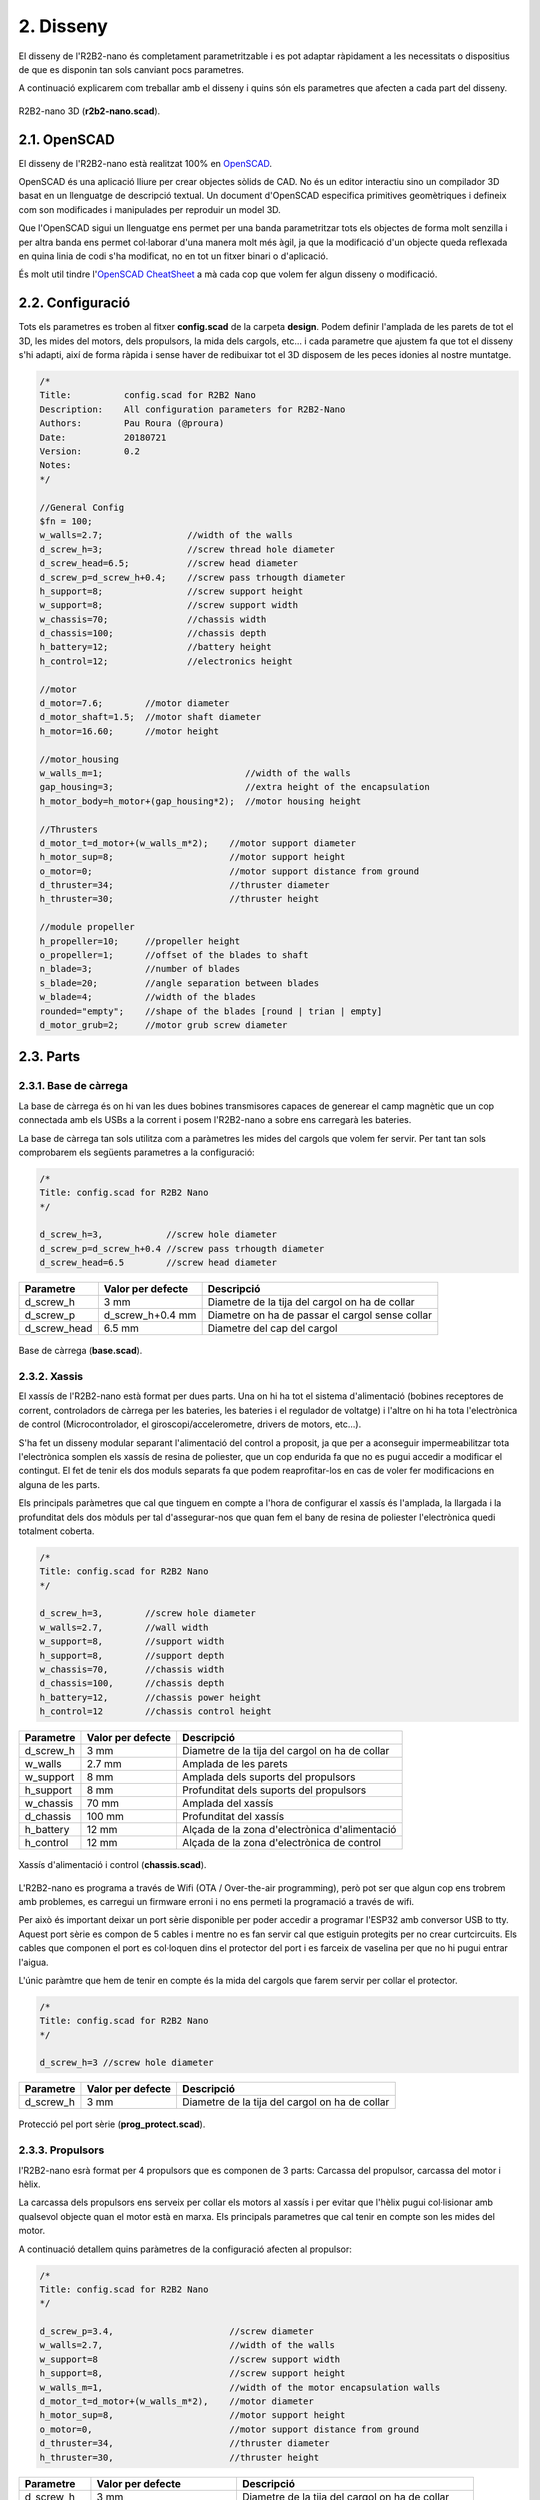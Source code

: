 .. _ref-Design:

==========
2. Disseny
==========

El disseny de l'R2B2-nano és completament parametritzable i es pot adaptar ràpidament a les necessitats o dispositius de que es disponin tan sols canviant pocs parametres.

A continuació explicarem com treballar amb el disseny i quins són els parametres que afecten a cada part del disseny.

.. figure:: design_images/r2b2_no_body_01.png
    :align: center

    R2B2-nano 3D (**r2b2-nano.scad**).


2.1. OpenSCAD
*************

El disseny de l'R2B2-nano està realitzat 100% en `OpenSCAD <http://www.openscad.org/>`_. 

OpenSCAD és una aplicació lliure per crear objectes sòlids de CAD. No és un editor interactiu sino un compilador 3D basat en un llenguatge de descripció textual. Un document d'OpenSCAD especifica primitives geomètriques i defineix com son modificades i manipulades per reproduir un model 3D.

Que l'OpenSCAD sigui un llenguatge ens permet per una banda parametritzar tots els objectes de forma molt senzilla i per altra banda ens permet col·laborar d'una manera molt més àgil, ja que la modificació d'un objecte queda reflexada en quina linia de codi s'ha modificat, no en tot un fitxer binari o d'aplicació.

És molt util tindre l'`OpenSCAD CheatSheet <http://www.openscad.org/cheatsheet/index.html>`_ a mà cada cop que volem fer algun disseny o modificació.

2.2. Configuració
*****************

Tots els parametres es troben al fitxer **config.scad** de la carpeta **design**. Podem definir l'amplada de les parets de tot el 3D, les mides del motors, dels propulsors, la mida dels cargols, etc... i cada parametre que ajustem fa que tot el disseny s'hi adapti, així de forma ràpida i sense haver de redibuixar tot el 3D disposem de les peces idonies al nostre muntatge.

.. code-block:: none

    /*
    Title:          config.scad for R2B2 Nano
    Description:    All configuration parameters for R2B2-Nano
    Authors:        Pau Roura (@proura)
    Date:           20180721
    Version:        0.2
    Notes:
    */

    //General Config
    $fn = 100;
    w_walls=2.7;                //width of the walls
    d_screw_h=3;                //screw thread hole diameter
    d_screw_head=6.5;           //screw head diameter
    d_screw_p=d_screw_h+0.4;    //screw pass trhougth diameter
    h_support=8;                //screw support height
    w_support=8;                //screw support width
    w_chassis=70;               //chassis width
    d_chassis=100;              //chassis depth
    h_battery=12;               //battery height
    h_control=12;               //electronics height

    //motor
    d_motor=7.6;        //motor diameter
    d_motor_shaft=1.5;  //motor shaft diameter
    h_motor=16.60;      //motor height

    //motor_housing
    w_walls_m=1;                           //width of the walls
    gap_housing=3;                         //extra height of the encapsulation
    h_motor_body=h_motor+(gap_housing*2);  //motor housing height

    //Thrusters
    d_motor_t=d_motor+(w_walls_m*2);    //motor support diameter
    h_motor_sup=8;                      //motor support height
    o_motor=0;                          //motor support distance from ground
    d_thruster=34;                      //thruster diameter
    h_thruster=30;                      //thruster height

    //module propeller
    h_propeller=10;     //propeller height
    o_propeller=1;      //offset of the blades to shaft
    n_blade=3;          //number of blades
    s_blade=20;         //angle separation between blades
    w_blade=4;          //width of the blades
    rounded="empty";    //shape of the blades [round | trian | empty]
    d_motor_grub=2;     //motor grub screw diameter

.. centered:: Fitxer config.scad.


2.3. Parts
**********

2.3.1. Base de càrrega
----------------------

La base de càrrega és on hi van les dues bobines transmisores capaces de generear el camp magnètic que un cop connectada amb els USBs a la corrent i posem l'R2B2-nano a sobre ens carregarà les bateries.

La base de càrrega tan sols utilitza com a paràmetres les mides del cargols que volem fer servir. Per tant tan sols comprobarem els següents parametres a la configuració:

.. code-block:: console

    /*
    Title: config.scad for R2B2 Nano
    */

    d_screw_h=3,            //screw hole diameter
    d_screw_p=d_screw_h+0.4 //screw pass trhougth diameter
    d_screw_head=6.5        //screw head diameter

============    =================   ==================================================
Parametre       Valor per defecte   Descripció
============    =================   ==================================================
d_screw_h       3 mm                Diametre de la tija del cargol on ha de collar
d_screw_p       d_screw_h+0.4 mm    Diametre on ha de passar el cargol sense collar 
d_screw_head    6.5 mm              Diametre del cap del cargol
============    =================   ==================================================



.. figure:: design_images/base_01.png
    :align: center

    Base de càrrega (**base.scad**).

2.3.2. Xassis
-------------

El xassís de l'R2B2-nano està format per dues parts. Una on hi ha tot el sistema d'alimentació (bobines receptores de corrent, controladors de càrrega per les bateries, les bateries i el regulador de voltatge) i l'altre on hi ha tota l'electrònica de control (Microcontrolador, el giroscopi/accelerometre, drivers de motors, etc...). 

S'ha fet un disseny modular separant l'alimentació del control a proposit, ja que per a aconseguir impermeabilitzar tota l'electrònica somplen els xassís de resina de poliester, que un cop endurida fa que no es pugui accedir a modificar el contingut. El fet de tenir els dos moduls separats fa que podem reaprofitar-los en cas de voler fer modificacions en alguna de les parts.

Els principals paràmetres que cal que tinguem en compte a l'hora de configurar el xassís és l'amplada, la llargada i la profunditat dels dos mòduls per tal d'assegurar-nos que quan fem el bany de resina de poliester l'electrònica quedi totalment coberta.

.. code-block:: console

    /*
    Title: config.scad for R2B2 Nano
    */

    d_screw_h=3,        //screw hole diameter
    w_walls=2.7,        //wall width
    w_support=8,        //support width
    h_support=8,        //support depth
    w_chassis=70,       //chassis width
    d_chassis=100,      //chassis depth
    h_battery=12,       //chassis power height
    h_control=12        //chassis control height

============    =================   ==================================================
Parametre       Valor per defecte   Descripció
============    =================   ==================================================
d_screw_h       3 mm                Diametre de la tija del cargol on ha de collar
w_walls         2.7 mm              Amplada de les parets  
w_support       8 mm                Amplada dels suports del propulsors
h_support       8 mm                Profunditat dels suports del propulsors
w_chassis       70 mm               Amplada del xassís
d_chassis       100 mm              Profunditat del xassís
h_battery       12 mm               Alçada de la zona d'electrònica d'alimentació
h_control       12 mm               Alçada de la zona d'electrònica de control
============    =================   ==================================================

.. figure:: design_images/chassis_01.png
    :align: center

    Xassís d'alimentació i control (**chassis.scad**).
    
L'R2B2-nano es programa a través de Wifi (OTA / Over-the-air programming), però pot ser que algun cop ens trobrem amb problemes, es carregui un firmware erroni i no ens permeti la programació a través de wifi.

Per això és important deixar un port sèrie disponible per poder accedir a programar l'ESP32 amb conversor USB to tty. Aquest port sèrie es compon de 5 cables i mentre no es fan servir cal que estiguin protegits per no crear curtcircuits. Els cables que componen el port es col·loquen dins el protector del port i es farceix de vaselina per que no hi pugui entrar l'aigua.

L'únic paràmtre que hem de tenir en compte és la mida del cargols que farem servir per collar el protector.

.. code-block:: console

    /*
    Title: config.scad for R2B2 Nano
    */

    d_screw_h=3 //screw hole diameter

============    =================   ==================================================
Parametre       Valor per defecte   Descripció
============    =================   ==================================================
d_screw_h       3 mm                Diametre de la tija del cargol on ha de collar
============    =================   ==================================================

.. figure:: design_images/prog_protect_01.png
    :align: center

    Protecció pel port sèrie (**prog_protect.scad**).

2.3.3. Propulsors
-----------------

l'R2B2-nano esrà format per 4 propulsors que es componen de 3 parts: Carcassa del propulsor, carcassa del motor i hèlix.

La carcassa dels propulsors ens serveix per collar els motors al xassís i per evitar que l'hèlix pugui col·lisionar amb qualsevol objecte quan el motor està en marxa. Els principals parametres que cal tenir en compte son les mides del motor. 

A continuació detallem quins paràmetres de la configuració afecten al propulsor:

.. code-block:: console

    /*
    Title: config.scad for R2B2 Nano
    */

    d_screw_p=3.4,                      //screw diameter
    w_walls=2.7,                        //width of the walls
    w_support=8                         //screw support width
    h_support=8,                        //screw support height
    w_walls_m=1,                        //width of the motor encapsulation walls
    d_motor_t=d_motor+(w_walls_m*2),    //motor diameter
    h_motor_sup=8,                      //motor support height
    o_motor=0,                          //motor support distance from ground
    d_thruster=34,                      //thruster diameter
    h_thruster=30,                      //thruster height


============    =========================  ==================================================
Parametre       Valor per defecte          Descripció
============    =========================  ==================================================
d_screw_h       3 mm                       Diametre de la tija del cargol on ha de collar
w_walls         2.7 mm                     Amplada de les parets  
w_support       8 mm                       Amplada dels suports del propulsors
h_support       8 mm                       Profunditat dels suports del propulsors
w_walls_m       1 mm                       Parets de la carcassa del motor
d_motor_t       d_motor+(w_walls_m*2) mm   Diametre total del motor (motor + carcassa)
h_motor_sup     8 mm                       Alçada del cos del motor
o_motor         0 mm                       Offset del suport respecte la base del propulsor
d_thruster      34 mm                      Diametre del propulsor
h_thruster      30 mm                      Alçada del propulsor
============    =========================  ==================================================

.. figure:: design_images/thrusters_01.png
    :align: center

    Propulsor (**thruster.scad**).

La carcassa del motor ens serveix per aillar els motors de l'aigua. Els principals parametres que hem de tenir en compte son les mides dels motors que volem fer servir i l'amplada de les paret de la carcassa, que amb un valor petit ja serà suficien ja que no ha d'aguntar càrrega mecanica, tan sols aillar de l'aigua. Per l'amplada de l'eix del motor sempre va bé deixar una mica més de la mida real, sino a l'hora del muntatge haurem de repassar els forats amb un trepant. I per a l'alçada de la carcassa deixar un milimetres extres respecte a l'alçada del motor per tal de poder-hi posar la cola tèrmica.

.. code-block:: console

    /*
    Title: config.scad for R2B2 Nano
    */

    w_walls_m=1,        //width of the walls
    d_motor=7.6,        //motor diameter
    h_motor_body=22.6,  //motor housing height
    d_motor_shaft=1.5   //motor shaft diameter

        
=============   =================   ==================================================
Parametre       Valor per defecte   Descripció
=============   =================   ==================================================
w_walls_m       1 mm                Amplada de les parets de la carcassa
d_motor         7.6 mm              Diametre del motor  
h_motor_body    22.6 mm             Alçada de l'encapsulat del motor
d_motor_shaft   1.5 mm              Amplada de l'eix del motor
=============   =================   ==================================================

.. figure:: design_images/motor_h_01.png
    :align: center

    Encapsulat del motor (**motor_housing.scad**).

En aquest objecte 3D s'ha tingut més en compte que s'ha de poder imprimir amb una impressora 3D que la seva eficiència. Per tant s'han fet unes hèlix no gaire primes i amb una forma molt recta per facilitar la impressió. No hi ha cap parametre destacable a part de escollir la quantitat d'aspes i la seva disposició ja que la majoria de parametres que l'afecten ja estan determinat per la mida del propulsor i del motor descrits anteriorment.

.. code-block:: console

    /*
    Title: config.scad for R2B2 Nano
    */

    w_walls=2.7,        //width of the walls
    d_thruster=34,      //thruster diameter
    h_propeller=10,     //propeller height
    o_propeller=1,      //distance from propeller to walls of thruster
    n_blade=3,          //number of blades
    s_blade=20,         //angle separation between blades
    w_blade=4,          //width of the blades
    rounded=false,      //shape of the blades [round | trian | empty]
    d_motor_shaft=1.5,  //motor shaft diameter
    d_motor_grub=2      //motor grub screw diameter

=============   =================   ==================================================
Parametre       Valor per defecte   Descripció
=============   =================   ==================================================
w_walls         2.7 mm              Amplada de les parets 
d_thruster      34 mm               Diametre del propulsor
h_propeller     10 mm               Alçada del propulsor
o_propeller     1 mm                Espai entre l'hèlix i les parets del propulsor
n_blade         3 mm                Nombre d'aspes a l'hèlix
s_blade         20 mm               Espai buit entre aspes en º
w_blade         4 mm                Amplada de les parets de les aspes
rounded         false               Forma de les aspes [round | trian | empty]
d_motor_shaft   1.5 mm              Amplada de l'eix del motor
d_motor_grub    2 mm                Diametre del cargol sense cap per collar l'hèlix
=============   =================   ==================================================

.. figure:: design_images/propeller_01.png
    :align: center

    Hèlix (**propeller.scad**).

2.3.4. Boia
-----------

Una de les majors complicacion que es presenten en un ROV són les comunicacions, ja l'aigua no és un medi amic de les ales freqüencies com el Wifi i el Bluetooth. Per això es deu qué la majoria de ROVs duen un cable fins la superfície ja sigui per emetre les ones de communicacio o per conectar directament a la consola de control.

Com a parametres a la boia nomes hi ha les mides del cargols que utilitzarem per unir-ne les dues parts.

.. code-block:: console

    /*
    Title: config.scad for R2B2 Nano
    */

    d_screw_h=3,            //screw hole diameter
    d_screw_head=6.5        //screw head diameter

============    =================   ==================================================
Parametre       Valor per defecte   Descripció
============    =================   ==================================================
d_screw_h       3 mm                Diametre de la tija del cargol on ha de collar
d_screw_head    6.5 mm              Diametre del cap del cargol
============    =================   ==================================================

.. figure:: design_images/buoy_01.png
    :align: center

    Boia (**buoy.scad**).

2.3.5. Carcassa
---------------

La carcassa **NO ÉS IMPRIMIBLE** en 3D!!! Està feta a mà amb espuma FOAM o alguna altre espuma que es pugui moldejar fàcilment amb un cuter, un trepan petit amb una fresa, llimes... 

La seva funció principal és aconseguir la flotabilitat zero de l'R2B2-nano, és a dir que un cop col·loquen la carcassa a l'R2B2-nano i el submergim sota l'aigua ni s'enfonsi ni floti cap a la superficie.

.. note:: Sempre va bé deixar una mica de flotabilitat positiva per que l'R2B2-nano vagi cap a la superficie en el cas de que ens quedem sense bateria o es produeix algun error de communicacions.

Per tan la carcassa de R2B2-nano és pot fer al gust i forma de cadascú tinguent en compte els principis d'Arquímedes. Si fem una forma de carcassa asimetrica a l'eix que es crea entre el punt de flotació i el punt de pes farà que l'R2B2-nano s'estabilitzi en una posició incòmode i de més dificil controlar.

.. figure:: design_images/flot_bad.png
    :align: center

    Disseny mala carcassa.

Per altra banda si aconseguim alinear tan la flotació com el pes de l'R2B2-nano en una posició on ens queden tots els propulsors a la mateixa alçada, tindrem un R2B2-nano molt més estable i fàcil de controlar.

.. figure:: design_images/flot_ok.png
    :align: center

    Disseny carcassa correcte.

Una proposta de carcassa podria ser com la mostrada a continuació:    

.. figure:: ../assembly/60_body_images/60_01_body_proposal.jpg
    :align: center

    Proposta de carcassa.

2.4. Generar STL
****************

Per poder imprimir les peces en una impressora 3D convencional cal que els fitxers estiguin en format STL. Des de l'OpenSCAD podem generar els fitxers STL un a un per 

.. code-block:: console

    r2b2@r2b2os:/r2b2-nano/design$ ./generate_stl.sh 
    Converting base_b.scad to base_b.stl
    Converting base.scad to base.stl
    Converting buoy_down.scad to buoy_down.stl
    Converting buoy_top.scad to buoy_top.stl
    Converting chassis_b.scad to chassis_b.stl
    Converting chassis.scad to chassis.stl
    Converting half_thruster_A.scad to half_thruster_A.stl
    Converting half_thruster_B.scad to half_thruster_B.stl
    Converting motor_housing.scad to motor_housing.stl
    Converting prog_protec.scad to prog_protec.stl
    Converting propeller.scad to propeller.stl
    Converting r2b2_nano.scad to r2b2_nano.stl


.. code-block:: console

    r2b2@r2b2os:/r2b2-nano/design$ ./generate_stl.sh to_stl/propeller.scad